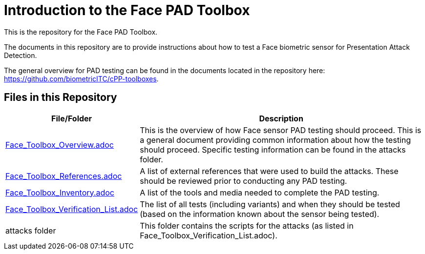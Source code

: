 = Introduction to the Face PAD Toolbox

This is the repository for the Face PAD Toolbox.

The documents in this repository are to provide instructions about how to test a Face biometric sensor for Presentation Attack Detection. 

The general overview for PAD testing can be found in the documents located in the repository here: https://github.com/biometricITC/cPP-toolboxes.

== Files in this Repository

[cols=".^1,.^3",options="header"]
|===
|File/Folder
|Description

|link:Face_Toolbox_Overview.adoc[Face_Toolbox_Overview.adoc]
|This is the overview of how Face sensor PAD testing should proceed. This is a general document providing common information about how the testing should proceed. Specific testing information can be found in the attacks folder.

|link:Face_Toolbox_References.adoc[Face_Toolbox_References.adoc]
|A list of external references that were used to build the attacks. These should be reviewed prior to conducting any PAD testing.

|link:Face_Toolbox_Inventory.adoc[Face_Toolbox_Inventory.adoc]
|A list of the tools and media needed to complete the PAD testing.

|link:Face_Toolbox_Verification_List.adoc[Face_Toolbox_Verification_List.adoc]
|The list of all tests (including variants) and when they should be tested (based on the information known about the sensor being tested).

|attacks folder
|This folder contains the scripts for the attacks (as listed in Face_Toolbox_Verification_List.adoc).

|===